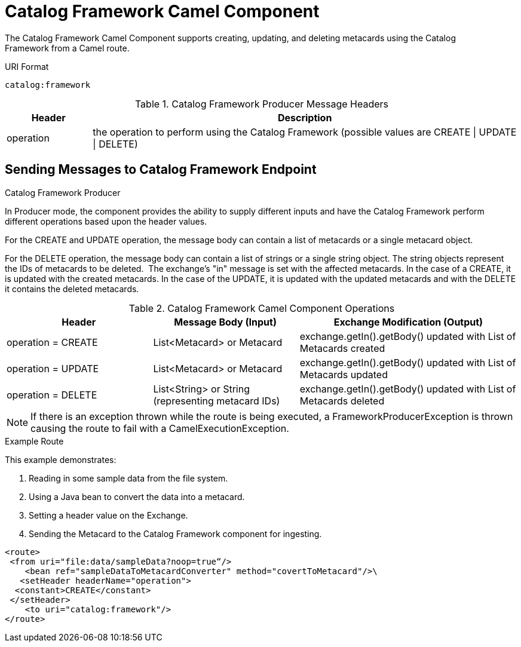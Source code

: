 :title: Catalog Framework Camel Component
:type: catalogFramework
:status: published
:summary: Supports creating, updating, and deleting metacards using the Catalog Framework from a Camel route.
:link: _catalog_framework_camel_component
:order: 01

= Catalog Framework Camel Component

The Catalog Framework Camel Component supports creating, updating, and deleting metacards using the Catalog Framework from a Camel route.

.URI Format
----
catalog:framework
----

.Catalog Framework Producer Message Headers
[cols="1,5" options="header"]
|===
|Header
|Description

|operation
|the operation to perform using the Catalog Framework (possible values are CREATE \| UPDATE \| DELETE)
|===

== Sending Messages to Catalog Framework Endpoint

.Catalog Framework Producer
In Producer mode, the component provides the ability to supply different inputs and have the Catalog Framework perform different operations based upon the header values.  

For the CREATE and UPDATE operation, the message body can contain a list of metacards or a single metacard object. 

For the DELETE operation, the message body can contain a list of strings or a single string object.
The string objects represent the IDs of metacards to be deleted. 
The exchange's "in" message is set with the affected metacards.
In the case of a CREATE, it is updated with the created metacards.
In the case of the UPDATE, it is updated with the updated metacards and with the DELETE it contains the deleted metacards.

.Catalog Framework Camel Component Operations
[cols="2,2,3" options="header"]
|===
|Header
|Message Body (Input)
|Exchange Modification (Output)

|operation = CREATE
|List<Metacard> or Metacard
|exchange.getIn().getBody() updated with List of Metacards created

|operation = UPDATE
|List<Metacard> or Metacard
|exchange.getIn().getBody() updated with List of Metacards updated

|operation = DELETE
|List<String> or String (representing metacard IDs)
|exchange.getIn().getBody() updated with List of Metacards deleted

|===


[NOTE]
====
If there is an exception thrown while the route is being executed, a
FrameworkProducerException is thrown causing the route to fail
with a CamelExecutionException.
====

.Example Route
This example demonstrates:

. Reading in some sample data from the file system.
. Using a Java bean to convert the data into a metacard.
. Setting a header value on the Exchange.
. Sending the Metacard to the Catalog Framework component for ingesting.

[source,xml,linenums]
----
<route>
 <from uri="file:data/sampleData?noop=true“/>
    <bean ref="sampleDataToMetacardConverter" method="covertToMetacard"/>\
   <setHeader headerName="operation">
  <constant>CREATE</constant>
 </setHeader>
    <to uri="catalog:framework"/>
</route>
----
